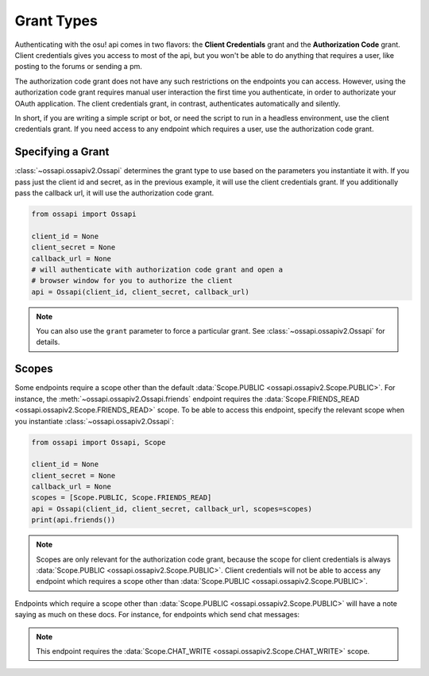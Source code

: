Grant Types
===========

Authenticating with the osu! api comes in two flavors: the **Client Credentials** grant and the **Authorization Code** grant. Client credentials gives you access to most of the api, but you won't be able to do anything that requires a user, like posting to the forums or sending a pm.

The authorization code grant does not have any such restrictions on the endpoints you can access. However, using the authorization code grant requires manual user interaction the first time you authenticate, in order to authorizate your OAuth application. The client credentials grant, in contrast, authenticates automatically and silently.

In short, if you are writing a simple script or bot, or need the script to run in a headless environment, use the client credentials grant. If you need access to any endpoint which requires a user, use the authorization code grant.

Specifying a Grant
------------------

:class:`~ossapi.ossapiv2.Ossapi` determines the grant type to use based on the parameters you instantiate it with. If you pass just the client id and secret, as in the previous example, it will use the client credentials grant. If you additionally pass the callback url, it will use the authorization code grant.

.. code-block:: python

    from ossapi import Ossapi

    client_id = None
    client_secret = None
    callback_url = None
    # will authenticate with authorization code grant and open a
    # browser window for you to authorize the client
    api = Ossapi(client_id, client_secret, callback_url)

.. note::
    You can also use the ``grant`` parameter to force a particular grant. See :class:`~ossapi.ossapiv2.Ossapi` for details.


Scopes
------

Some endpoints require a scope other than the default :data:`Scope.PUBLIC <ossapi.ossapiv2.Scope.PUBLIC>`. For instance, the :meth:`~ossapi.ossapiv2.Ossapi.friends` endpoint requires the :data:`Scope.FRIENDS_READ <ossapi.ossapiv2.Scope.FRIENDS_READ>` scope. To be able to access this endpoint, specify the relevant scope when you instantiate :class:`~ossapi.ossapiv2.Ossapi`:

.. code-block:: python

    from ossapi import Ossapi, Scope

    client_id = None
    client_secret = None
    callback_url = None
    scopes = [Scope.PUBLIC, Scope.FRIENDS_READ]
    api = Ossapi(client_id, client_secret, callback_url, scopes=scopes)
    print(api.friends())

.. note::
    Scopes are only relevant for the authorization code grant, because the scope for client credentials is always :data:`Scope.PUBLIC <ossapi.ossapiv2.Scope.PUBLIC>`. Client credentials will not be able to access any endpoint which requires a scope other than :data:`Scope.PUBLIC <ossapi.ossapiv2.Scope.PUBLIC>`.

Endpoints which require a scope other than :data:`Scope.PUBLIC <ossapi.ossapiv2.Scope.PUBLIC>` will have a note saying as much on these docs. For instance, for endpoints which send chat messages:

.. note::

    This endpoint requires the :data:`Scope.CHAT_WRITE <ossapi.ossapiv2.Scope.CHAT_WRITE>` scope.
